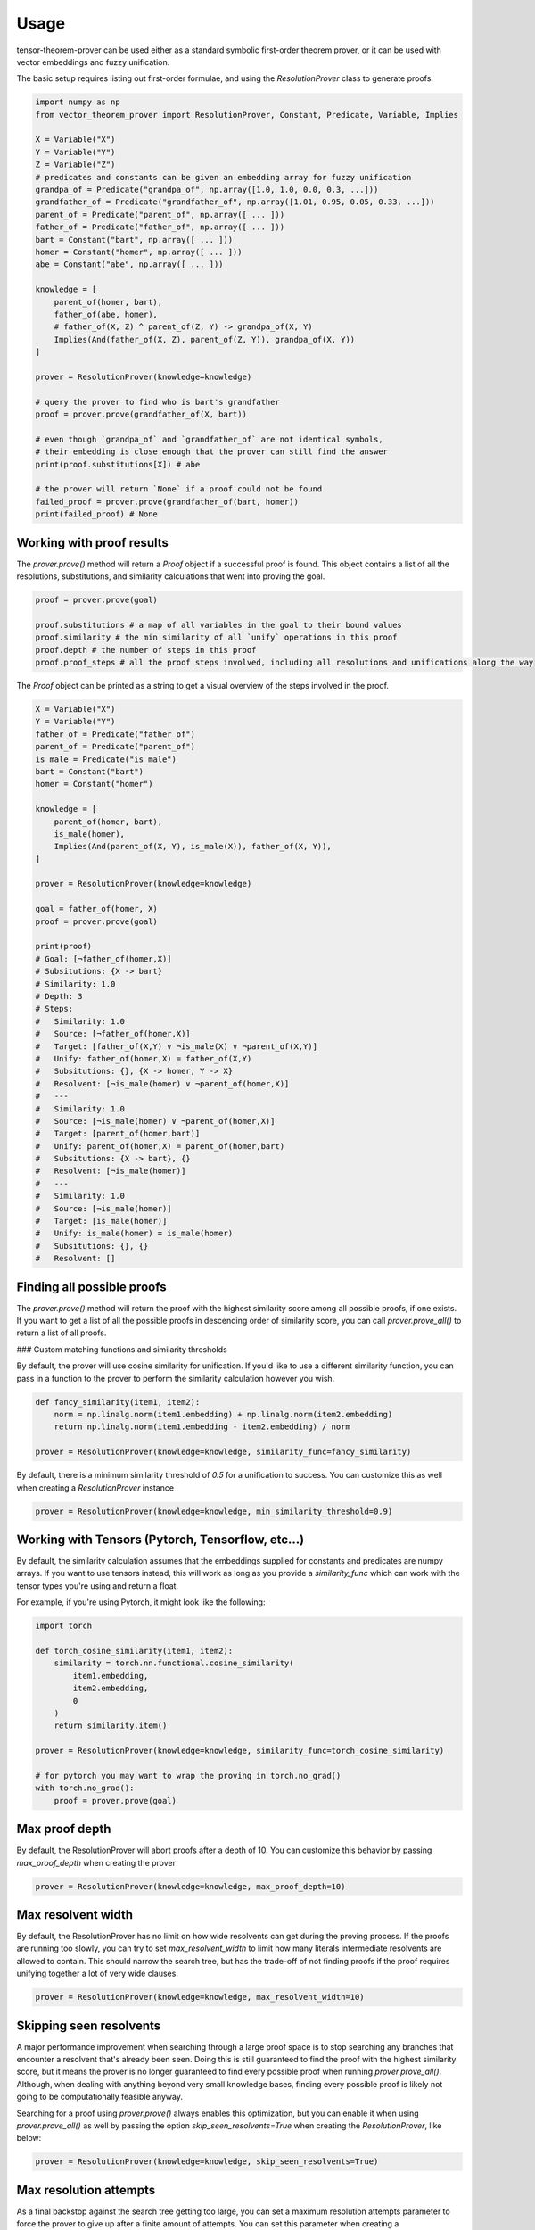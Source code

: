 Usage
=====

tensor-theorem-prover can be used either as a standard symbolic first-order theorem prover, or it can be used with vector embeddings and fuzzy unification.

The basic setup requires listing out first-order formulae, and using the `ResolutionProver` class to generate proofs.

.. code-block:: python

    import numpy as np
    from vector_theorem_prover import ResolutionProver, Constant, Predicate, Variable, Implies

    X = Variable("X")
    Y = Variable("Y")
    Z = Variable("Z")
    # predicates and constants can be given an embedding array for fuzzy unification
    grandpa_of = Predicate("grandpa_of", np.array([1.0, 1.0, 0.0, 0.3, ...]))
    grandfather_of = Predicate("grandfather_of", np.array([1.01, 0.95, 0.05, 0.33, ...]))
    parent_of = Predicate("parent_of", np.array([ ... ]))
    father_of = Predicate("father_of", np.array([ ... ]))
    bart = Constant("bart", np.array([ ... ]))
    homer = Constant("homer", np.array([ ... ]))
    abe = Constant("abe", np.array([ ... ]))

    knowledge = [
        parent_of(homer, bart),
        father_of(abe, homer),
        # father_of(X, Z) ^ parent_of(Z, Y) -> grandpa_of(X, Y)
        Implies(And(father_of(X, Z), parent_of(Z, Y)), grandpa_of(X, Y))
    ]

    prover = ResolutionProver(knowledge=knowledge)

    # query the prover to find who is bart's grandfather
    proof = prover.prove(grandfather_of(X, bart))

    # even though `grandpa_of` and `grandfather_of` are not identical symbols,
    # their embedding is close enough that the prover can still find the answer
    print(proof.substitutions[X]) # abe

    # the prover will return `None` if a proof could not be found
    failed_proof = prover.prove(grandfather_of(bart, homer))
    print(failed_proof) # None

Working with proof results
''''''''''''''''''''''''''

The `prover.prove()` method will return a `Proof` object if a successful proof is found. This object contains a list of all the resolutions, substitutions, and similarity calculations that went into proving the goal.

.. code-block:: python

    proof = prover.prove(goal)

    proof.substitutions # a map of all variables in the goal to their bound values
    proof.similarity # the min similarity of all `unify` operations in this proof
    proof.depth # the number of steps in this proof
    proof.proof_steps # all the proof steps involved, including all resolutions and unifications along the way

The `Proof` object can be printed as a string to get a visual overview of the steps involved in the proof.

.. code-block:: python

    X = Variable("X")
    Y = Variable("Y")
    father_of = Predicate("father_of")
    parent_of = Predicate("parent_of")
    is_male = Predicate("is_male")
    bart = Constant("bart")
    homer = Constant("homer")

    knowledge = [
        parent_of(homer, bart),
        is_male(homer),
        Implies(And(parent_of(X, Y), is_male(X)), father_of(X, Y)),
    ]

    prover = ResolutionProver(knowledge=knowledge)

    goal = father_of(homer, X)
    proof = prover.prove(goal)

    print(proof)
    # Goal: [¬father_of(homer,X)]
    # Subsitutions: {X -> bart}
    # Similarity: 1.0
    # Depth: 3
    # Steps:
    #   Similarity: 1.0
    #   Source: [¬father_of(homer,X)]
    #   Target: [father_of(X,Y) ∨ ¬is_male(X) ∨ ¬parent_of(X,Y)]
    #   Unify: father_of(homer,X) = father_of(X,Y)
    #   Subsitutions: {}, {X -> homer, Y -> X}
    #   Resolvent: [¬is_male(homer) ∨ ¬parent_of(homer,X)]
    #   ---
    #   Similarity: 1.0
    #   Source: [¬is_male(homer) ∨ ¬parent_of(homer,X)]
    #   Target: [parent_of(homer,bart)]
    #   Unify: parent_of(homer,X) = parent_of(homer,bart)
    #   Subsitutions: {X -> bart}, {}
    #   Resolvent: [¬is_male(homer)]
    #   ---
    #   Similarity: 1.0
    #   Source: [¬is_male(homer)]
    #   Target: [is_male(homer)]
    #   Unify: is_male(homer) = is_male(homer)
    #   Subsitutions: {}, {}
    #   Resolvent: []

Finding all possible proofs
'''''''''''''''''''''''''''

The `prover.prove()` method will return the proof with the highest similarity score among all possible proofs, if one exists. If you want to get a list of all the possible proofs in descending order of similarity score, you can call `prover.prove_all()` to return a list of all proofs.

### Custom matching functions and similarity thresholds

By default, the prover will use cosine similarity for unification. If you'd like to use a different similarity function, you can pass in a function to the prover to perform the similarity calculation however you wish.

.. code-block:: python

    def fancy_similarity(item1, item2):
        norm = np.linalg.norm(item1.embedding) + np.linalg.norm(item2.embedding)
        return np.linalg.norm(item1.embedding - item2.embedding) / norm

    prover = ResolutionProver(knowledge=knowledge, similarity_func=fancy_similarity)

By default, there is a minimum similarity threshold of `0.5` for a unification to success. You can customize this as well when creating a `ResolutionProver` instance

.. code-block:: python

    prover = ResolutionProver(knowledge=knowledge, min_similarity_threshold=0.9)

Working with Tensors (Pytorch, Tensorflow, etc...)
''''''''''''''''''''''''''''''''''''''''''''''''''

By default, the similarity calculation assumes that the embeddings supplied for constants and predicates are numpy arrays. If you want to use tensors instead, this will work as long as you provide a `similarity_func` which can work with the tensor types you're using and return a float.

For example, if you're using Pytorch, it might look like the following:

.. code-block:: python

    import torch

    def torch_cosine_similarity(item1, item2):
        similarity = torch.nn.functional.cosine_similarity(
            item1.embedding,
            item2.embedding,
            0
        )
        return similarity.item()

    prover = ResolutionProver(knowledge=knowledge, similarity_func=torch_cosine_similarity)

    # for pytorch you may want to wrap the proving in torch.no_grad()
    with torch.no_grad():
        proof = prover.prove(goal)

Max proof depth
''''''''''''''''

By default, the ResolutionProver will abort proofs after a depth of 10. You can customize this behavior by passing `max_proof_depth` when creating the prover

.. code-block:: python

    prover = ResolutionProver(knowledge=knowledge, max_proof_depth=10)

Max resolvent width
''''''''''''''''''''

By default, the ResolutionProver has no limit on how wide resolvents can get during the proving process. If the proofs are running too slowly, you can try to set `max_resolvent_width` to limit how many literals intermediate resolvents are allowed to contain. This should narrow the search tree, but has the trade-off of not finding proofs if the proof requires unifying together a lot of very wide clauses.

.. code-block:: python

    prover = ResolutionProver(knowledge=knowledge, max_resolvent_width=10)

Skipping seen resolvents
''''''''''''''''''''''''

A major performance improvement when searching through a large proof space is to stop searching any branches that encounter a resolvent that's already been seen. Doing this is still guaranteed to find the proof with the highest similarity score, but it means the prover is no longer guaranteed to find every possible proof when running `prover.prove_all()`. Although, when dealing with anything beyond very small knowledge bases, finding every possible proof is likely not going to be computationally feasible anyway.

Searching for a proof using `prover.prove()` always enables this optimization, but you can enable it when using `prover.prove_all()` as well by passing the option `skip_seen_resolvents=True` when creating the `ResolutionProver`, like below:

.. code-block:: python

    prover = ResolutionProver(knowledge=knowledge, skip_seen_resolvents=True)

Max resolution attempts
'''''''''''''''''''''''

As a final backstop against the search tree getting too large, you can set a maximum resolution attempts parameter to force the prover to give up after a finite amount of attempts. You can set this parameter when creating a `ResolutionProver` as shown below:

.. code-block:: python

    prover = ResolutionProver(knowledge=knowledge, max_resolution_attempts=100_000_000)

Multithreading
''''''''''''''

By default, the ResolutionProver will try to use available CPU cores up to a max of 6, though this may change in future releases. If you want to explicitly control the number of worker threads used for solving, pass `num_workers` when creating the `ResolutionProver`, like below:

.. code-block:: python

    prover = ResolutionProver(knowledge=knowledge, num_workers=1)